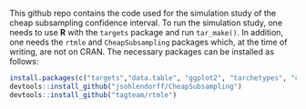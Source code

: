This github repo contains the code used for the simulation study of the cheap subsampling confidence interval.
To run the simulation study, one needs to use *R* with the ~targets~ package and run ~tar_make()~.
In addition, one needs the ~rtmle~ and ~CheapSubsampling~ packages which, at the time of writing, are not on CRAN. The necessary packages can be installed as follows:
#+BEGIN_SRC R
install.packages(c("targets","data.table", "ggplot2", "tarchetypes", "crew", "crew.cluster","devtools", "dplyr", "tidyr", "tibble", "gt", "ggpubr"))
devtools::install_github("jsohlendorff/CheapSubsampling")
devtools::install_github("tagteam/rtmle")
#+END_SRC
